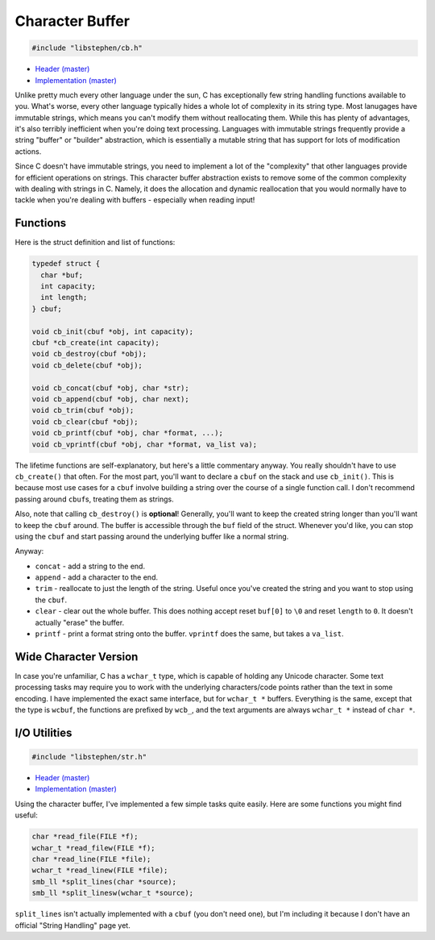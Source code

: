 Character Buffer
================

.. code:: c

    #include "libstephen/cb.h"

-  `Header
   (master) <https://github.com/brenns10/libstephen/blob/master/inc/libstephen/cb.h>`__
-  `Implementation
   (master) <https://github.com/brenns10/libstephen/blob/master/src/charbuf.c>`__

Unlike pretty much every other language under the sun, C has
exceptionally few string handling functions available to you. What's
worse, every other language typically hides a whole lot of complexity in
its string type. Most lanugages have immutable strings, which means you
can't modify them without reallocating them. While this has plenty of
advantages, it's also terribly inefficient when you're doing text
processing. Languages with immutable strings frequently provide a string
"buffer" or "builder" abstraction, which is essentially a mutable string
that has support for lots of modification actions.

Since C doesn't have immutable strings, you need to implement a lot of
the "complexity" that other languages provide for efficient operations
on strings. This character buffer abstraction exists to remove some of
the common complexity with dealing with strings in C. Namely, it does
the allocation and dynamic reallocation that you would normally have to
tackle when you're dealing with buffers - especially when reading input!

Functions
---------

Here is the struct definition and list of functions:

.. code:: c

    typedef struct {
      char *buf;
      int capacity;
      int length;
    } cbuf;

    void cb_init(cbuf *obj, int capacity);
    cbuf *cb_create(int capacity);
    void cb_destroy(cbuf *obj);
    void cb_delete(cbuf *obj);

    void cb_concat(cbuf *obj, char *str);
    void cb_append(cbuf *obj, char next);
    void cb_trim(cbuf *obj);
    void cb_clear(cbuf *obj);
    void cb_printf(cbuf *obj, char *format, ...);
    void cb_vprintf(cbuf *obj, char *format, va_list va);

The lifetime functions are self-explanatory, but here's a little
commentary anyway. You really shouldn't have to use ``cb_create()`` that
often. For the most part, you'll want to declare a ``cbuf`` on the stack
and use ``cb_init()``. This is because most use cases for a ``cbuf``
involve building a string over the course of a single function call. I
don't recommend passing around ``cbuf``\ s, treating them as strings.

Also, note that calling ``cb_destroy()`` is **optional**! Generally,
you'll want to keep the created string longer than you'll want to keep
the ``cbuf`` around. The buffer is accessible through the ``buf`` field
of the struct. Whenever you'd like, you can stop using the ``cbuf`` and
start passing around the underlying buffer like a normal string.

Anyway:

-  ``concat`` - add a string to the end.
-  ``append`` - add a character to the end.
-  ``trim`` - reallocate to just the length of the string. Useful once
   you've created the string and you want to stop using the ``cbuf``.
-  ``clear`` - clear out the whole buffer. This does nothing accept
   reset ``buf[0]`` to ``\0`` and reset ``length`` to ``0``. It doesn't
   actually "erase" the buffer.
-  ``printf`` - print a format string onto the buffer. ``vprintf`` does
   the same, but takes a ``va_list``.

Wide Character Version
----------------------

In case you're unfamiliar, C has a ``wchar_t`` type, which is capable of
holding any Unicode character. Some text processing tasks may require
you to work with the underlying characters/code points rather than the
text in some encoding. I have implemented the exact same interface, but
for ``wchar_t *`` buffers. Everything is the same, except that the type
is ``wcbuf``, the functions are prefixed by ``wcb_``, and the text
arguments are always ``wchar_t *`` instead of ``char *``.

I/O Utilities
-------------

.. code:: c

    #include "libstephen/str.h"

-  `Header
   (master) <https://github.com/brenns10/libstephen/blob/master/inc/libstephen/str.h>`__
-  `Implementation
   (master) <https://github.com/brenns10/libstephen/blob/master/src/string.c>`__

Using the character buffer, I've implemented a few simple tasks quite
easily. Here are some functions you might find useful:

.. code:: c

    char *read_file(FILE *f);
    wchar_t *read_filew(FILE *f);
    char *read_line(FILE *file);
    wchar_t *read_linew(FILE *file);
    smb_ll *split_lines(char *source);
    smb_ll *split_linesw(wchar_t *source);

``split_lines`` isn't actually implemented with a ``cbuf`` (you don't
need one), but I'm including it because I don't have an official "String
Handling" page yet.
